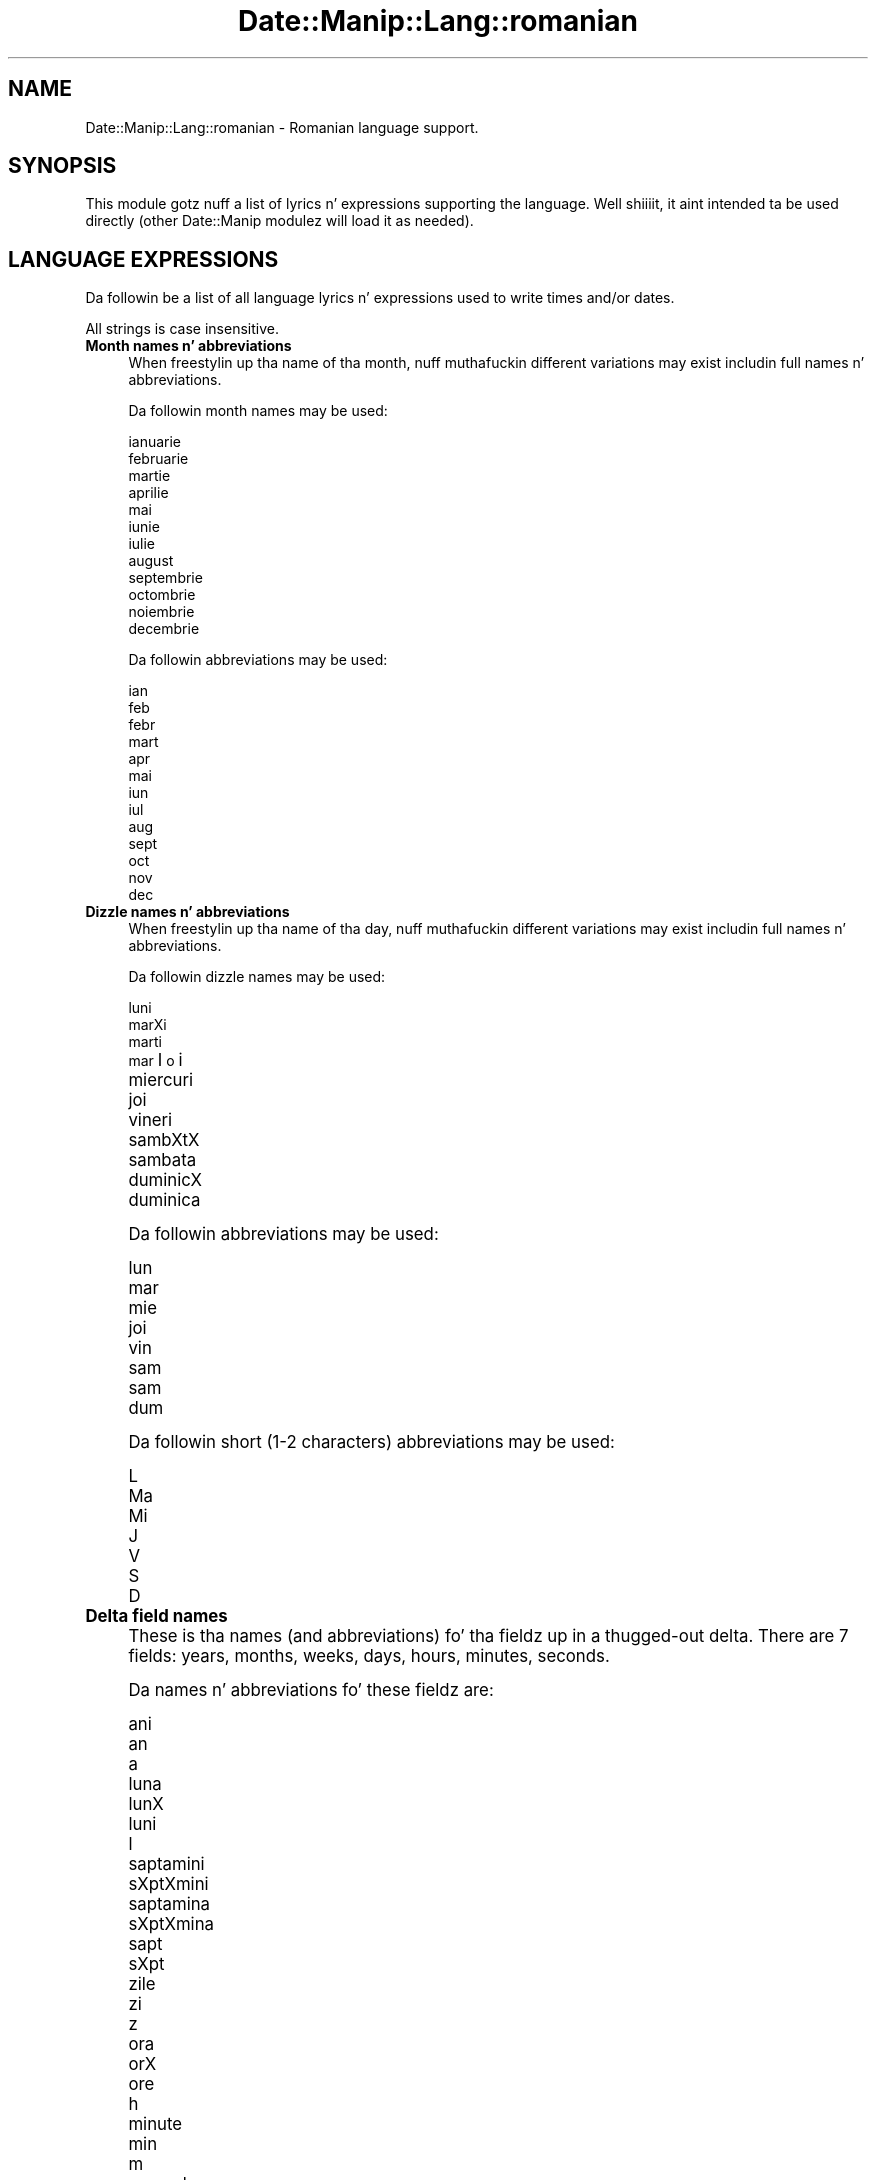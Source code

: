 .\" Automatically generated by Pod::Man 2.27 (Pod::Simple 3.28)
.\"
.\" Standard preamble:
.\" ========================================================================
.de Sp \" Vertical space (when we can't use .PP)
.if t .sp .5v
.if n .sp
..
.de Vb \" Begin verbatim text
.ft CW
.nf
.ne \\$1
..
.de Ve \" End verbatim text
.ft R
.fi
..
.\" Set up some characta translations n' predefined strings.  \*(-- will
.\" give a unbreakable dash, \*(PI'ma give pi, \*(L" will give a left
.\" double quote, n' \*(R" will give a right double quote.  \*(C+ will
.\" give a sickr C++.  Capital omega is used ta do unbreakable dashes and
.\" therefore won't be available.  \*(C` n' \*(C' expand ta `' up in nroff,
.\" not a god damn thang up in troff, fo' use wit C<>.
.tr \(*W-
.ds C+ C\v'-.1v'\h'-1p'\s-2+\h'-1p'+\s0\v'.1v'\h'-1p'
.ie n \{\
.    dz -- \(*W-
.    dz PI pi
.    if (\n(.H=4u)&(1m=24u) .ds -- \(*W\h'-12u'\(*W\h'-12u'-\" diablo 10 pitch
.    if (\n(.H=4u)&(1m=20u) .ds -- \(*W\h'-12u'\(*W\h'-8u'-\"  diablo 12 pitch
.    dz L" ""
.    dz R" ""
.    dz C` ""
.    dz C' ""
'br\}
.el\{\
.    dz -- \|\(em\|
.    dz PI \(*p
.    dz L" ``
.    dz R" ''
.    dz C`
.    dz C'
'br\}
.\"
.\" Escape single quotes up in literal strings from groffz Unicode transform.
.ie \n(.g .ds Aq \(aq
.el       .ds Aq '
.\"
.\" If tha F regista is turned on, we'll generate index entries on stderr for
.\" titlez (.TH), headaz (.SH), subsections (.SS), shit (.Ip), n' index
.\" entries marked wit X<> up in POD.  Of course, you gonna gotta process the
.\" output yo ass up in some meaningful fashion.
.\"
.\" Avoid warnin from groff bout undefined regista 'F'.
.de IX
..
.nr rF 0
.if \n(.g .if rF .nr rF 1
.if (\n(rF:(\n(.g==0)) \{
.    if \nF \{
.        de IX
.        tm Index:\\$1\t\\n%\t"\\$2"
..
.        if !\nF==2 \{
.            nr % 0
.            nr F 2
.        \}
.    \}
.\}
.rr rF
.\"
.\" Accent mark definitions (@(#)ms.acc 1.5 88/02/08 SMI; from UCB 4.2).
.\" Fear. Shiiit, dis aint no joke.  Run. I aint talkin' bout chicken n' gravy biatch.  Save yo ass.  No user-serviceable parts.
.    \" fudge factors fo' nroff n' troff
.if n \{\
.    dz #H 0
.    dz #V .8m
.    dz #F .3m
.    dz #[ \f1
.    dz #] \fP
.\}
.if t \{\
.    dz #H ((1u-(\\\\n(.fu%2u))*.13m)
.    dz #V .6m
.    dz #F 0
.    dz #[ \&
.    dz #] \&
.\}
.    \" simple accents fo' nroff n' troff
.if n \{\
.    dz ' \&
.    dz ` \&
.    dz ^ \&
.    dz , \&
.    dz ~ ~
.    dz /
.\}
.if t \{\
.    dz ' \\k:\h'-(\\n(.wu*8/10-\*(#H)'\'\h"|\\n:u"
.    dz ` \\k:\h'-(\\n(.wu*8/10-\*(#H)'\`\h'|\\n:u'
.    dz ^ \\k:\h'-(\\n(.wu*10/11-\*(#H)'^\h'|\\n:u'
.    dz , \\k:\h'-(\\n(.wu*8/10)',\h'|\\n:u'
.    dz ~ \\k:\h'-(\\n(.wu-\*(#H-.1m)'~\h'|\\n:u'
.    dz / \\k:\h'-(\\n(.wu*8/10-\*(#H)'\z\(sl\h'|\\n:u'
.\}
.    \" troff n' (daisy-wheel) nroff accents
.ds : \\k:\h'-(\\n(.wu*8/10-\*(#H+.1m+\*(#F)'\v'-\*(#V'\z.\h'.2m+\*(#F'.\h'|\\n:u'\v'\*(#V'
.ds 8 \h'\*(#H'\(*b\h'-\*(#H'
.ds o \\k:\h'-(\\n(.wu+\w'\(de'u-\*(#H)/2u'\v'-.3n'\*(#[\z\(de\v'.3n'\h'|\\n:u'\*(#]
.ds d- \h'\*(#H'\(pd\h'-\w'~'u'\v'-.25m'\f2\(hy\fP\v'.25m'\h'-\*(#H'
.ds D- D\\k:\h'-\w'D'u'\v'-.11m'\z\(hy\v'.11m'\h'|\\n:u'
.ds th \*(#[\v'.3m'\s+1I\s-1\v'-.3m'\h'-(\w'I'u*2/3)'\s-1o\s+1\*(#]
.ds Th \*(#[\s+2I\s-2\h'-\w'I'u*3/5'\v'-.3m'o\v'.3m'\*(#]
.ds ae a\h'-(\w'a'u*4/10)'e
.ds Ae A\h'-(\w'A'u*4/10)'E
.    \" erections fo' vroff
.if v .ds ~ \\k:\h'-(\\n(.wu*9/10-\*(#H)'\s-2\u~\d\s+2\h'|\\n:u'
.if v .ds ^ \\k:\h'-(\\n(.wu*10/11-\*(#H)'\v'-.4m'^\v'.4m'\h'|\\n:u'
.    \" fo' low resolution devices (crt n' lpr)
.if \n(.H>23 .if \n(.V>19 \
\{\
.    dz : e
.    dz 8 ss
.    dz o a
.    dz d- d\h'-1'\(ga
.    dz D- D\h'-1'\(hy
.    dz th \o'bp'
.    dz Th \o'LP'
.    dz ae ae
.    dz Ae AE
.\}
.rm #[ #] #H #V #F C
.\" ========================================================================
.\"
.IX Title "Date::Manip::Lang::romanian 3"
.TH Date::Manip::Lang::romanian 3 "2014-12-05" "perl v5.18.4" "User Contributed Perl Documentation"
.\" For nroff, turn off justification. I aint talkin' bout chicken n' gravy biatch.  Always turn off hyphenation; it makes
.\" way too nuff mistakes up in technical documents.
.if n .ad l
.nh
.SH "NAME"
Date::Manip::Lang::romanian \- Romanian language support.
.SH "SYNOPSIS"
.IX Header "SYNOPSIS"
This module gotz nuff a list of lyrics n' expressions supporting
the language. Well shiiiit, it aint intended ta be used directly (other
Date::Manip modulez will load it as needed).
.SH "LANGUAGE EXPRESSIONS"
.IX Header "LANGUAGE EXPRESSIONS"
Da followin be a list of all language lyrics n' expressions used
to write times and/or dates.
.PP
All strings is case insensitive.
.IP "\fBMonth names n' abbreviations\fR" 4
.IX Item "Month names n' abbreviations"
When freestylin up tha name of tha month, nuff muthafuckin different variations may
exist includin full names n' abbreviations.
.Sp
Da followin month names may be used:
.Sp
.Vb 1
\&   ianuarie
\&
\&   februarie
\&
\&   martie
\&
\&   aprilie
\&
\&   mai
\&
\&   iunie
\&
\&   iulie
\&
\&   august
\&
\&   septembrie
\&
\&   octombrie
\&
\&   noiembrie
\&
\&   decembrie
.Ve
.Sp
Da followin abbreviations may be used:
.Sp
.Vb 1
\&   ian
\&
\&   feb
\&   febr
\&
\&   mart
\&
\&   apr
\&
\&   mai
\&
\&   iun
\&
\&   iul
\&
\&   aug
\&
\&   sept
\&
\&   oct
\&
\&   nov
\&
\&   dec
.Ve
.IP "\fBDizzle names n' abbreviations\fR" 4
.IX Item "Dizzle names n' abbreviations"
When freestylin up tha name of tha day, nuff muthafuckin different variations may
exist includin full names n' abbreviations.
.Sp
Da followin dizzle names may be used:
.Sp
.Vb 1
\&   luni
\&
\&   marXi
\&   marti
\&   mar\*(thi
\&
\&   miercuri
\&
\&   joi
\&
\&   vineri
\&
\&   sa\*^mbXtX
\&   sambata
\&
\&   duminicX
\&   duminica
.Ve
.Sp
Da followin abbreviations may be used:
.Sp
.Vb 1
\&   lun
\&
\&   mar
\&
\&   mie
\&
\&   joi
\&
\&   vin
\&
\&   sa\*^m
\&   sam
\&
\&   dum
.Ve
.Sp
Da followin short (1\-2 characters) abbreviations may be used:
.Sp
.Vb 1
\&   L
\&
\&   Ma
\&
\&   Mi
\&
\&   J
\&
\&   V
\&
\&   S
\&
\&   D
.Ve
.IP "\fBDelta field names\fR" 4
.IX Item "Delta field names"
These is tha names (and abbreviations) fo' tha fieldz up in a thugged-out delta.  There are
7 fields: years, months, weeks, days, hours, minutes, seconds.
.Sp
Da names n' abbreviations fo' these fieldz are:
.Sp
.Vb 3
\&   ani
\&   an
\&   a
\&
\&   luna
\&   lunX
\&   luni
\&   l
\&
\&   saptamini
\&   sXptXmi\*^ni
\&   saptamina
\&   sXptXmi\*^na
\&   sapt
\&   sXpt
\&
\&   zile
\&   zi
\&   z
\&
\&   ora
\&   orX
\&   ore
\&   h
\&
\&   minute
\&   min
\&   m
\&
\&   secunde
\&   sec
\&   s
.Ve
.IP "\fBMorning/afternoon times\fR" 4
.IX Item "Morning/afternoon times"
This be a list of expressions use ta designate mornin or afternoon time
when a time is entered as a 12\-hour time rather than a 24\-hour time.
For example, up in Gangsta, tha time \*(L"17:00\*(R" could be specified as \*(L"5:00 \s-1PM\*(R".\s0
.Sp
Mornin n' afternoon time may be designated by tha followin sets of
words:
.Sp
.Vb 2
\&   AM
\&   A.M.
\&
\&   PM
\&   P.M.
.Ve
.IP "\fBEach or every\fR" 4
.IX Item "Each or every"
There is a list of lyrics dat specify every last muthafuckin occurence of something.  These
are used up in tha followin phrases:
.Sp
.Vb 3
\&   EACH Monday
\&   EVERY Monday
\&   EVERY month
.Ve
.Sp
Da followin lyrics may be used:
.Sp
.Vb 1
\&   fiecare
.Ve
.IP "\fBNext/Previous/Last occurence\fR" 4
.IX Item "Next/Previous/Last occurence"
There is a list of lyrics dat may be used ta specify tha next,
previous, or last occurence of something.  These lyrics could be used
in tha followin phrases:
.Sp
.Vb 1
\&   NEXT week
\&
\&   LAST tuesday
\&   PREVIOUS tuesday
\&
\&   LAST dizzle of tha month
.Ve
.Sp
Da followin lyrics may be used:
.Sp
Next occurence:
.Sp
.Vb 2
\&   urmatoarea
\&   urmXtoarea
.Ve
.Sp
Previous occurence:
.Sp
.Vb 2
\&   precedenta
\&   ultima
.Ve
.Sp
Last occurence:
.Sp
.Vb 1
\&   ultima
.Ve
.IP "\fBDelta lyrics fo' goin forward/backward up in time\fR" 4
.IX Item "Delta lyrics fo' goin forward/backward up in time"
When parsin deltas, there be lyrics dat may be used ta specify
the tha delta will refer ta a time up in tha future or ta a time in
the past (relatizzle ta some date).  In Gangsta, fo' example, you
might say:
.Sp
.Vb 2
\&   IN 5 days
\&   5 minutes AGO
.Ve
.Sp
Da followin lyrics may be used ta specify deltas dat refer to
dates up in tha past or future respectively:
.Sp
.Vb 2
\&   up in urma
\&   i\*^n urmX
\&
\&   in
\&   i\*^n
\&   mai tirziu
\&   mai ti\*^rziu
.Ve
.IP "\fBBusinizz mode\fR" 4
.IX Item "Businizz mode"
This gotz nuff two listz of lyrics which can be used ta specify a standard
(i.e. non-business) delta or a funky-ass bidnizz delta.
.Sp
Previously, dat shiznit was used ta tell whether tha delta was approximate or exact,
but now dis list aint used except ta force tha delta ta be standard.
.Sp
Da followin lyrics may be used:
.Sp
.Vb 2
\&   exact
\&   aproximativ
.Ve
.Sp
Da followin lyrics may be used ta specify a funky-ass bidnizz delta:
.Sp
.Vb 3
\&   lucratoare
\&   lucrXtoare
\&   de lucru
.Ve
.IP "\fBNumbers\fR" 4
.IX Item "Numbers"
Numbers may be spelled up in a variety of ways.  Da followin sets correspond
to tha numbers from 1 ta 53:
.Sp
.Vb 6
\&   a 1\-a
\&   prima
\&   prima
\&   intii
\&   i\*^nti\*^i
\&   unu
\&
\&   a 2\-a
\&   a thugged-out doua
\&   a thugged-out doua
\&   doi
\&
\&   a 3\-a
\&   a treia
\&   trei
\&
\&   a 4\-a
\&   a patra
\&   patru
\&
\&   a 5\-a
\&   a cold-ass lil cincea
\&   cinci
\&
\&   a 6\-a
\&   a sasea
\&   a Xasea
\&   sase
\&   Xase
\&
\&   a 7\-a
\&   a saptea
\&   a Xaptea
\&   sapte
\&   Xapte
\&
\&   a 8\-a
\&   a opta
\&   opt
\&
\&   a 9\-a
\&   a noua
\&   noua
\&   nouX
\&
\&   a 10\-a
\&   a zecea
\&   zece
\&
\&
\&   a 11\-a
\&   a unsprezecea
\&   unsprezece
\&
\&   a 12\-a
\&   a thugged-out doisprezecea
\&   doisprezece
\&
\&   a 13\-a
\&   a treisprezecea
\&   treisprezece
\&
\&   a 14\-a
\&   a patrusprezecea
\&   patrusprezece
\&   paisprezece
\&
\&   a 15\-a
\&   a cold-ass lil cincisprezecea
\&   cincisprezece
\&
\&   a 16\-a
\&   a saiprezecea
\&   a Xaiprezecea
\&   saiprezece
\&   Xaiprezece
\&
\&   a 17\-a
\&   a saptesprezecea
\&   a Xaptesprezecea
\&   saptesprezece
\&   Xaptesprezece
\&
\&   a 18\-a
\&   a optsprezecea
\&   optsprezece
\&
\&   a 19\-a
\&   a nouasprezecea
\&   a nouXsprezecea
\&   nouasprezece
\&   nouXsprezece
\&
\&   a 20\-a
\&   a thugged-out douazecea
\&   a thugged-out douXzecea
\&   douazeci
\&   douXzeci
\&
\&
\&   a 21\-a
\&   a thugged-out douazecisiuna
\&   a thugged-out douXzeciXiuna
\&   douazecisiunu
\&   douXzeciXiunu
\&
\&   a 22\-a
\&   a thugged-out douazecisidoua
\&   a thugged-out douXzeciXidoua
\&   douazecisidoi
\&   douXzeciXidoi
\&
\&   a 23\-a
\&   a thugged-out douazecisitreia
\&   a thugged-out douXzeciXitreia
\&   douazecisitrei
\&   douXzeciXitrei
\&
\&   a 24\-a
\&   a thugged-out douazecisipatra
\&   a thugged-out douXzeciXipatra
\&   douazecisipatru
\&   douXzecisipatru
\&
\&   a 25\-a
\&   a thugged-out douazecisicincea
\&   a thugged-out douXzeciXicincea
\&   douazecisicinci
\&   douXzeciXicinci
\&
\&   a 26\-a
\&   a thugged-out douazecisisasea
\&   a thugged-out douXzeciXiXasea
\&   douazecisisase
\&   douXzeciXiXase
\&
\&   a 27\-a
\&   a thugged-out douazecisisaptea
\&   a thugged-out douXzeciXiXaptea
\&   douazecisisapte
\&   douXzeciXiXapte
\&
\&   a 28\-a
\&   a thugged-out douazecisiopta
\&   a thugged-out douXzeciXiopta
\&   douazecisiopt
\&   douXzeciXiopt
\&
\&   a 29\-a
\&   a thugged-out douazecisinoua
\&   a thugged-out douXzeciXinoua
\&   douazecisinoua
\&   douXzeciXinouX
\&
\&   a 30\-a
\&   a treizecea
\&   treizeci
\&
\&
\&   a 31\-a
\&   a treizecisiuna
\&   a treizeciXiuna
\&   treizecisiunu
\&   treizeciXiunu
\&
\&   a 32\-a
\&   a treizecisidoua
\&   a treizeciXdoua
\&   treizeciXidoi
\&   treizecisidoi
\&
\&   a 33\-a
\&   a treizecisitreia
\&   a treizeciXtreia
\&   treizeciXitrei
\&   treizecisitrei
\&
\&   a 34\-a
\&   a treizecisipatra
\&   a treizeciXpatra
\&   treizeciXipatru
\&   treizecisipatru
\&
\&   a 35\-a
\&   a treizecisicincea
\&   a treizeciXcincea
\&   treizeciXicinci
\&   treizecisicinci
\&
\&   a 36\-a
\&   a treizecisisasea
\&   a treizeciXXasea
\&   treizeciXiXase
\&   treizecisisase
\&
\&   a 37\-a
\&   a treizecisisaptea
\&   a treizeciXXaptea
\&   treizeciXiXapte
\&   treizecisisapte
\&
\&   a 38\-a
\&   a treizecisiopta
\&   a treizeciXopta
\&   treizeciXiopt
\&   treizecisiopt
\&
\&   a 39\-a
\&   a treizecisinoua
\&   a treizeciXnoua
\&   treizeciXinouX
\&   treizecisinoua
\&
\&   a 40\-a
\&   a patruzecea
\&   patruzeci
\&
\&
\&   a 41\-a
\&   a patruzecisiuna
\&   a patruzeciXiuna
\&   patruzecisiunu
\&   patruzeciXiunu
\&
\&   a 42\-a
\&   a patruzecisidoua
\&   a patruzeciXidoua
\&   patruzeciXidoi
\&   patruzecisidoi
\&
\&   a 43\-a
\&   a patruzecisitreia
\&   a patruzeciXitreia
\&   patruzeciXitrei
\&   patruzecisitrei
\&
\&   a 44\-a
\&   a patruzecisipatra
\&   a patruzeciXipatra
\&   patruzeciXipatru
\&   patruzecisipatru
\&
\&   a 45\-a
\&   a patruzecisicincea
\&   a patruzeciXicincea
\&   patruzeciXicinci
\&   patruzecisicinci
\&
\&   a 46\-a
\&   a patruzecisisasea
\&   a patruzeciXiXasea
\&   patruzeciXiXase
\&   patruzecisisase
\&
\&   a 47\-a
\&   a patruzecisisaptea
\&   a patruzeciXiXaptea
\&   patruzeciXiXapte
\&   patruzecisisapte
\&
\&   a 48\-a
\&   a patruzecisiopta
\&   a patruzeciXiopta
\&   patruzeciXiopt
\&   patruzecisiopt
\&
\&   a 49\-a
\&   a patruzecisinoua
\&   a patruzeciXinoua
\&   patruzeciXinouX
\&   patruzecisinoua
\&
\&   a 50\-a
\&   a cold-ass lil cincizecea
\&   cincizeci
\&
\&
\&   a 51\-a
\&   a cold-ass lil cincizecisiuna
\&   a cold-ass lil cincizeciXiuna
\&   cincizecisiunu
\&   cincizeciXiunu
\&
\&   a 52\-a
\&   a cold-ass lil cincizecisidoua
\&   a cold-ass lil cincizeciXidoua
\&   cincizeciXidoi
\&   cincizecisidoi
\&
\&   a 53\-a
\&   a cold-ass lil cincizecisitreia
\&   a cold-ass lil cincizeciXitreia
\&   cincizeciXitrei
\&   cincizecisitrei
.Ve
.IP "\fBIgnored lyrics\fR" 4
.IX Item "Ignored lyrics"
In freestylin up dates up in common forms, there be a fuckin shitload of lyrics
that is typically not blingin.
.Sp
There is frequently a word dat appears up in a phrase ta designate
that a time is goin ta be specified next.  In Gangsta, you would
use tha word \s-1AT\s0 up in tha example:
.Sp
.Vb 1
\&   December 3 at 12:00
.Ve
.Sp
Da followin lyrics may be used:
.Sp
.Vb 1
\&   la
.Ve
.Sp
Another word is used ta designate one gangmember of a set.  In Gangsta,
you would use tha lyrics \s-1IN\s0 or \s-1OF:\s0
.Sp
.Vb 2
\&   1st dizzle OF December
\&   1st dizzle IN December
.Ve
.Sp
Da followin lyrics may be used:
.Sp
.Vb 3
\&   din
\&   in
\&   n
.Ve
.Sp
Another word is use ta specify dat suttin' is on a cold-ass lil certain date.  In
English, you would use \s-1ON:\s0
.Sp
.Vb 1
\&   ON July 5th
.Ve
.Sp
Da followin lyrics may be used:
.Sp
.Vb 1
\&   on
.Ve
.IP "\fBLyrics dat set tha date, time, or both\fR" 4
.IX Item "Lyrics dat set tha date, time, or both"
There is some lyrics dat can be used ta specify a thugged-out date, a
time, or both relatizzle ta now, nahmeean?
.Sp
Lyrics dat set tha date is similar ta tha Gangsta lyrics 'yesterday'
or 'tomorrow'.  These is specified as a thugged-out delta which be added ta the
current time ta git a thugged-out date.  Da time is \s-1NOT\s0 set however, so tha delta
is only partially used (it should only include year, month, week, and
dizzle fields).
.Sp
Da followin lyrics may be used:
.Sp
.Vb 10
\&   alaltaieri           \-0:0:0:2:0:0:0
\&   alaltXieri           \-0:0:0:2:0:0:0
\&   astazi               0:0:0:0:0:0:0
\&   astXzi               0:0:0:0:0:0:0
\&   azi                  0:0:0:0:0:0:0
\&   ieri                 \-0:0:0:1:0:0:0
\&   miine                +0:0:0:1:0:0:0
\&   mi\*^ine                +0:0:0:1:0:0:0
\&   poimiine             +0:0:0:2:0:0:0
\&   poimi\*^ine             +0:0:0:2:0:0:0
.Ve
.Sp
Lyrics dat set only tha time of dizzle is similar ta tha Gangsta lyrics
\&'noon' or 'midnight'.
.Sp
Da followin lyrics may be used:
.Sp
.Vb 4
\&   amiaza               12:00:00
\&   amiazX               12:00:00
\&   miezul noptii        00:00:00
\&   miezul nopXii        00:00:00
.Ve
.Sp
Lyrics dat set tha entire time n' date (relatizzle ta tha current
time n' date) is also available.
.Sp
In Gangsta, tha word 'now' is one of these.
.Sp
Da followin lyrics may be used:
.Sp
.Vb 1
\&   acum                 0:0:0:0:0:0:0
.Ve
.IP "\fBHour/Minute/Second separators\fR" 4
.IX Item "Hour/Minute/Second separators"
When specifyin tha time of day, da most thugged-out common separator be a cold-ass lil colon (:)
which can be used fo' both separators.
.Sp
Some languages use different pairs.  For example, French allows you to
specify tha time as 13h30:20, so it would use tha followin pairs:
.Sp
.Vb 2
\&   : :
\&   h :
.Ve
.Sp
Da first column is tha hour-minute separator n' tha second column is
the minute-second separator. Shiiit, dis aint no joke.  Both is perl regular expressions.  When
bustin a freshly smoked up translation, be aware dat regular expressions wit utf\-8
charactas may be tricky.  For example, don't include tha expression '[x]'
where 'x' be a utf\-8 character.
.Sp
A pair of colons is \s-1ALWAY\s0 allowed fo' all languages.  If a language allows
additionizzle pairs, they is listed here:
.Sp
.Vb 1
\&   Not defined up in dis language
.Ve
.IP "\fBFractionizzle second separator\fR" 4
.IX Item "Fractionizzle second separator"
When specifyin fractionizzle seconds, da most thugged-out common way is ta use a
decimal point (.).  Some languages may specify a gangbangin' finger-lickin' different separator
that might be used. Y'all KNOW dat shit, muthafucka!  If dis is done, it aint nuthin but a regular expression.
.Sp
Da decimal point is \s-1ALWAYS\s0 allowed fo' all languages.  If a language allows
another separator, it is listed here:
.Sp
.Vb 1
\&   Not defined up in dis language
.Ve
.SH "KNOWN BUGS"
.IX Header "KNOWN BUGS"
None known.
.SH "BUGS AND QUESTIONS"
.IX Header "BUGS AND QUESTIONS"
Please refer ta tha Date::Manip::Problems documentation for
information on submittin bug reports or thangs ta tha lyricist.
.SH "SEE ALSO"
.IX Header "SEE ALSO"
Date::Manip        \- main module documentation
.SH "LICENSE"
.IX Header "LICENSE"
This script is free software; you can redistribute it and/or
modify it under tha same terms as Perl itself.
.SH "AUTHOR"
.IX Header "AUTHOR"
Sullivan Beck (sbeck@cpan.org)
